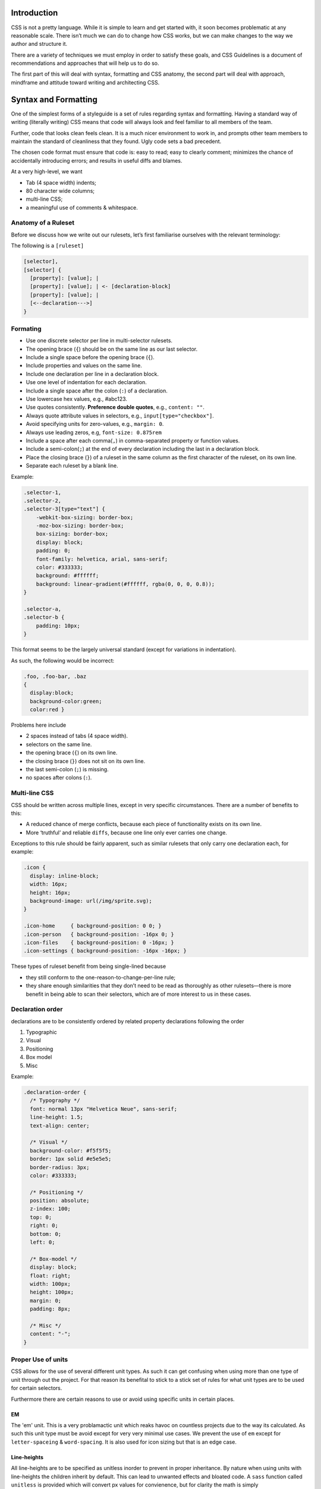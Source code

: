 Introduction
============

CSS is not a pretty language. While it is simple to learn and get started with,
it soon becomes problematic at any reasonable scale. There isn’t much we can do
to change how CSS works, but we can make changes to the way we author and
structure it.

There are a variety of techniques we must employ in order to satisfy these
goals, and CSS Guidelines is a document of recommendations and approaches that
will help us to do so.

The first part of this will deal with syntax, formatting and CSS anatomy, the
second part will deal with approach, mindframe and attitude toward writing and
architecting CSS.


Syntax and Formatting
=====================

One of the simplest forms of a styleguide is a set of rules regarding syntax and
formatting. Having a standard way of writing (literally writing) CSS means that
code will always look and feel familiar to all members of the team.

Further, code that looks clean feels clean. It is a much nicer environment to
work in, and prompts other team members to maintain the standard of cleanliness
that they found. Ugly code sets a bad precedent.

The chosen code format must ensure that code is: easy to read; easy to clearly
comment; minimizes the chance of accidentally introducing errors; and results in
useful diffs and blames.

At a very high-level, we want

- Tab (4 space width) indents;
- 80 character wide columns;
- multi-line CSS;
- a meaningful use of comments & whitespace.


Anatomy of a Ruleset
--------------------

Before we discuss how we write out our rulesets, let’s first familiarise
ourselves with the relevant terminology:

The following is a ``[ruleset]``

.. code-block:: text

  [selector],
  [selector] {
    [property]: [value]; |
    [property]: [value]; | <- [declaration-block]
    [property]: [value]; |
    [<--declaration--->]
  }



Formating
---------

- Use one discrete selector per line in multi-selector rulesets.
- The opening brace (``{``) should be on the same line as our last selector.
- Include a single space before the opening brace (``{``).
- Include properties and values on the same line.
- Include one declaration per line in a declaration block.
- Use one level of indentation for each declaration.
- Include a single space after the colon (``:``) of a declaration.
- Use lowercase hex values, e.g., #abc123.
- Use quotes consistently. **Preference double quotes**, e.g., ``content: ""``.
- Always quote attribute values in selectors, e.g., ``input[type="checkbox"]``.
- Avoid specifying units for zero-values, e.g., ``margin: 0``.
- Always use leading zeros, e.g, ``font-size: 0.875rem``
- Include a space after each comma(``,``) in comma-separated property or function values.
- Include a semi-colon(``;``) at the end of every declaration including the last in a declaration block.
- Place the closing brace (``}``) of a ruleset in the same column as the first character of the ruleset, on its own line.
- Separate each ruleset by a blank line.

Example:

.. code-block:: scss

  .selector-1,
  .selector-2,
  .selector-3[type="text"] {
      -webkit-box-sizing: border-box;
      -moz-box-sizing: border-box;
      box-sizing: border-box;
      display: block;
      padding: 0;
      font-family: helvetica, arial, sans-serif;
      color: #333333;
      background: #ffffff;
      background: linear-gradient(#ffffff, rgba(0, 0, 0, 0.8));
  }

  .selector-a,
  .selector-b {
      padding: 10px;
  }


This format seems to be the largely universal standard (except for variations in
indentation).

As such, the following would be incorrect:

.. code-block:: scss

  .foo, .foo-bar, .baz
  {
    display:block;
    background-color:green;
    color:red }


Problems here include

- 2 spaces instead of tabs (4 space width).
- selectors on the same line.
- the opening brace (``{``) on its own line.
- the closing brace (``}``) does not sit on its own line.
- the last semi-colon (``;``) is missing.
- no spaces after colons (``:``).


Multi-line CSS
--------------

CSS should be written across multiple lines, except in very specific
circumstances. There are a number of benefits to this:

- A reduced chance of merge conflicts, because each piece of functionality exists on its own line.
- More ‘truthful’ and reliable ``diffs``, because one line only ever carries one change.

Exceptions to this rule should be fairly apparent, such as similar rulesets
that only carry one declaration each, for example:

.. code-block:: css

  .icon {
    display: inline-block;
    width: 16px;
    height: 16px;
    background-image: url(/img/sprite.svg);
  }

  .icon-home     { background-position: 0 0; }
  .icon-person   { background-position: -16px 0; }
  .icon-files    { background-position: 0 -16px; }
  .icon-settings { background-position: -16px -16px; }


These types of ruleset benefit from being single-lined because

- they still conform to the one-reason-to-change-per-line rule;
- they share enough similarities that they don’t need to be read as thoroughly as other rulesets—there is more benefit in being able to scan their selectors, which are of more interest to us in these cases.


Declaration order
-----------------

declarations are to be consistently ordered by related property declarations
following the order

1. Typographic
2. Visual
3. Positioning
4. Box model
5. Misc

Example:

.. code-block:: scss

  .declaration-order {
    /* Typography */
    font: normal 13px "Helvetica Neue", sans-serif;
    line-height: 1.5;
    text-align: center;

    /* Visual */
    background-color: #f5f5f5;
    border: 1px solid #e5e5e5;
    border-radius: 3px;
    color: #333333;

    /* Positioning */
    position: absolute;
    z-index: 100;
    top: 0;
    right: 0;
    bottom: 0;
    left: 0;

    /* Box-model */
    display: block;
    float: right;
    width: 100px;
    height: 100px;
    margin: 0;
    padding: 8px;

    /* Misc */
    content: "-";
  }



Proper Use of units
-------------------

CSS allows for the use of several different unit types. As such it can get
confusing when using more than one type of unit through out the project. For
that reason its benefital to stick to a stick set of rules for what unit types
are to be used for certain selectors.

Furthermore there are certain reasons to use or avoid using specific units in
certain places.

EM
++
The 'em' unit. This is a very problamactic unit which reaks havoc on countless
projects due to the way its calculated. As such this unit type must be avoid
except for very very minimal use cases. We prevent the use of ``em`` except for
``letter-spaceing`` & ``word-spacing``. It is also used for icon sizing but that is
an edge case.

Line-heights
++++++++++++
All line-heights are to be specified as unitless inorder to prevent in proper
inheritance. By nature when using units with line-heights the children inherit
by default. This can lead to unwanted effects and bloated code. A ``sass``
function called ``unitless`` is provided which will convert px values for
convienence, but for clarity the math is simply

.. code-block:: scss

	line-height: (desired px value) / (current elements font-size)


Font-size
+++++++++
All ``font-size`` should be specified either in ``px`` or ``%`` in small cases. All px
values will be converted to ``rem`` during the build process as ``rem`` provide for
control in responsive situations.

Margins & Paddings
++++++++++++++++++
All ``margin`` & ``padding`` should be specified in ``px`` values or ``%``. All ``px`` All
px values will be converted to ``rem`` during the build process as `rem` provide
for control in responsive situations.

PX
++
All ``px`` will be whole numbers. Browsers do not render ``px`` in fractional values
despite what you browser may say it is. Only calculated values will display as
fractional ``px``. For clarification a calculated value would be units like ``rem``,
``em``, ``%``, & even ``unitless`` as is the case with line-heights.

Dimensions
++++++++++
All dimensional values ``width``, ``min-width``, ``height``, & ``min-height`` should be
specified in ``px`` or ``%``. A case can be made for ``vw`` & ``vh``, but they are still
on the fringe of browser acceptence, as such fallbacks in ``px`` or ``%`` are
required. These values will remain as px if specified. This is done as ``height``
is more effectively and appropriately controlled via the ``line-height`` property,
and ``width`` is better specified using the objects box-model via ``padding`` unless
its fluid in which ``100%`` can be specified or u can also use
``left: 0; right: 0;``



Indenting Sass
++++++++++++++

Sass provides nesting functionality. That is to say, by writing this:

.. code-block:: css

  .foo {
    color: red;

    .bar {
        color: blue;
    }
  }


…we will be left with this compiled CSS:

.. code-block:: css

  .foo { color: red; }
  .foo .bar { color: blue; }


When indenting Sass, we stick to the same two indentation, and we also leave a
blank line before and after the nested ruleset.


**N.B.** Nesting in Sass should be avoided in most cases. See `Specificity`_ for more details.


Enforcing standardisation
-------------------------

Our project makes use of several tools to lint and to keep us to the standards.

1. `stylelint.io <http://www.stylelint.io>`_
++++++++++++++++++++++++++++++++++++++++++++
.. note::

This is used to provide detailed linting for our stadards via the ``.stlyelintrc`` file in the root of the project.

2. `postcss-sorting <https://github.com/hudochenkov/postcss-sorting>`_
++++++++++++++++++++++++++++++++++++++++++++++++++++++++++++++++++++++
.. note::

This is used to provide automatic sorting to our declaration order via the ``.postcss-sorting.json`` file in the root of the project.

3. `postcss-pxtorem <https://github.com/cuth/postcss-pxtorem>`_
+++++++++++++++++++++++++++++++++++++++++++++++++++++++++++++++
.. note::

This is used to ensure the proper units are consistently used throughout the project vduring the build process via the ``gulp`` as well as on save in your editor.

4. `stylefmt <https://github.com/morishitter/stylefmt>`_
++++++++++++++++++++++++++++++++++++++++++++++++++++++++
.. note::

This is used to help automatically re-format your code to the standards on the fly during the build process via ``gulp`` as well as on save in your editor.

.. warning::

As a **NOTE** our editor of choice is `ATOM <http://www.atom.io>`_ which provides usefull plugins to make use of these tools. Checkout the `Editor Setup`_ section of the docs for more information
